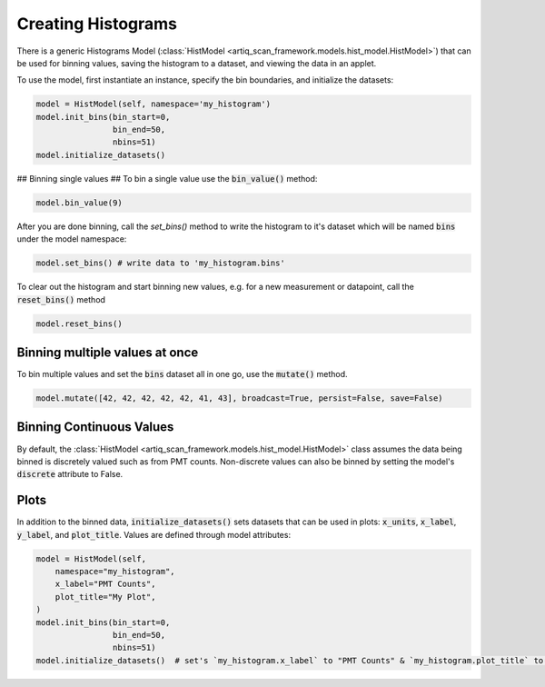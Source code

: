 Creating Histograms
========================
There is a generic Histograms Model (:class:`HistModel <artiq_scan_framework.models.hist_model.HistModel>`) that can be used
for binning values, saving the histogram to a dataset, and viewing the data in an applet.

To use the model, first instantiate an instance, specify the bin boundaries, and initialize the datasets:

.. code-block:: python

    model = HistModel(self, namespace='my_histogram')
    model.init_bins(bin_start=0,
                    bin_end=50,
                    nbins=51)
    model.initialize_datasets()

## Binning single values ##
To bin a single value use the :code:`bin_value()` method:

.. code-block:: python

    model.bin_value(9)

After you are done binning, call the `set_bins()` method to write the histogram to it's dataset which will be named
:code:`bins` under the model namespace:

.. code-block:: python

    model.set_bins() # write data to 'my_histogram.bins'

To clear out the histogram and start binning new values, e.g. for a new measurement or datapoint, call the
:code:`reset_bins()` method

.. code-block:: python

    model.reset_bins()

Binning multiple values at once
-------------------------------

To bin multiple values and set the :code:`bins` dataset all in one go, use the :code:`mutate()` method.

.. code-block:: python

    model.mutate([42, 42, 42, 42, 42, 41, 43], broadcast=True, persist=False, save=False)

Binning Continuous Values
-------------------------
By default, the :class:`HistModel <artiq_scan_framework.models.hist_model.HistModel>` class assumes the data being binned is
discretely valued such as from PMT counts.  Non-discrete values can also be binned by setting the model's :code:`discrete`
attribute to False.

Plots
-------------------------------
In addition to the binned data, :code:`initialize_datasets()` sets datasets that can be used in plots: :code:`x_units`,
:code:`x_label`, :code:`y_label`, and :code:`plot_title`.  Values are defined through model attributes:

.. code-block:: python

    model = HistModel(self,
        namespace="my_histogram",
        x_label="PMT Counts",
        plot_title="My Plot",
    )
    model.init_bins(bin_start=0,
                    bin_end=50,
                    nbins=51)
    model.initialize_datasets()  # set's `my_histogram.x_label` to "PMT Counts" & `my_histogram.plot_title` to "My Plot"

